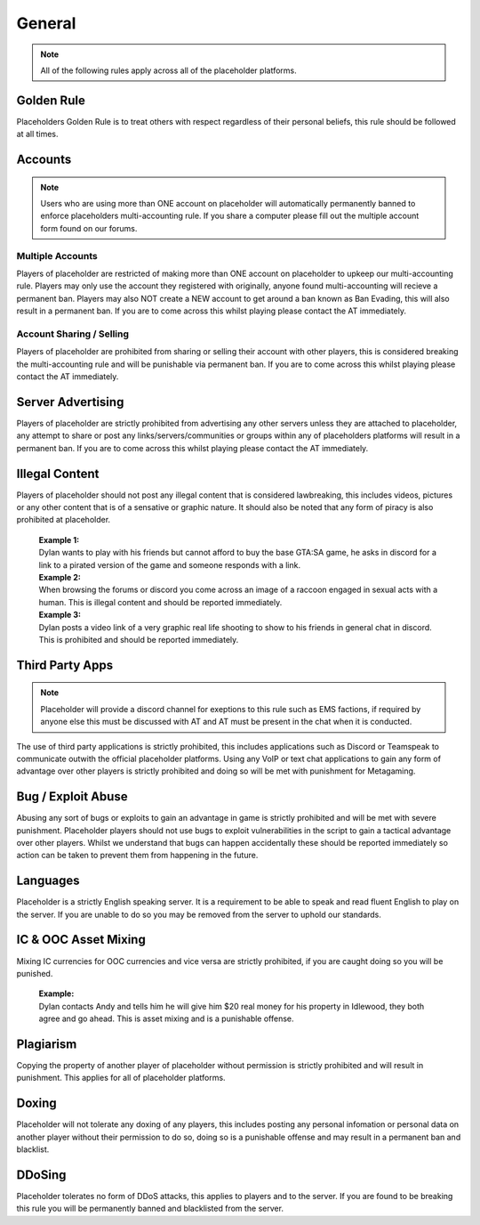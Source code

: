 ############
General
############

.. note::
   All of the following rules apply across all of the placeholder platforms.

************
Golden Rule
************
Placeholders Golden Rule is to treat others with respect regardless of their personal beliefs, this rule should be followed at all times.

********
Accounts
********
.. note::
   Users who are using more than ONE account on placeholder will automatically permanently banned to enforce placeholders multi-accounting rule. If you share a computer please fill out the multiple account form found on our forums.

Multiple Accounts
=================
   
Players of placeholder are restricted of making more than ONE account on placeholder to upkeep our multi-accounting rule. Players may only use the account they registered with originally, anyone found multi-accounting will recieve a permanent ban. Players may also NOT create a NEW account to get around a ban known as Ban Evading, this will also result in a permanent ban. If you are to come across this whilst playing please contact the AT immediately.

Account Sharing / Selling
=========================
Players of placeholder are prohibited from sharing or selling their account with other players, this is considered breaking the multi-accounting rule and will be punishable via permanent ban. If you are to come across this whilst playing please contact the AT immediately.

******************
Server Advertising
******************
Players of placeholder are strictly prohibited from advertising any other servers unless they are attached to placeholder, any attempt to share or post any links/servers/communities or groups within any of placeholders platforms will result in a permanent ban. If you are to come across this whilst playing please contact the AT immediately.

***************
Illegal Content
***************
Players of placeholder should not post any illegal content that is considered lawbreaking, this includes videos, pictures or any other content that is of a sensative or graphic nature. It should also be noted that any form of piracy is also prohibited at placeholder.

   | **Example 1:**
   | Dylan wants to play with his friends but cannot afford to buy the base GTA:SA game, he asks in discord for a link to a pirated version of the game and someone responds with a link.
   
   | **Example 2:**
   | When browsing the forums or discord you come across an image of a raccoon engaged in sexual acts with a human. This is illegal content and should be reported immediately.
   
   | **Example 3:**
   | Dylan posts a video link of a very graphic real life shooting to show to his friends in general chat in discord. This is prohibited and should be reported immediately.

*****************
Third Party Apps
*****************
.. note::
   Placeholder will provide a discord channel for exeptions to this rule such as EMS factions, if required by anyone else this must be discussed with AT and AT must be present in the chat when it is conducted.

The use of third party applications is strictly prohibited, this includes applications such as Discord or Teamspeak to communicate outwith the official placeholder platforms. Using any VoIP or text chat applications to gain any form of advantage over other players is strictly prohibited and doing so will be met with punishment for Metagaming. 

*******************
Bug / Exploit Abuse
*******************
Abusing any sort of bugs or exploits to gain an advantage in game is strictly prohibited and will be met with severe punishment. Placeholder players should not use bugs to exploit vulnerabilities in the script to gain a tactical advantage over other players. Whilst we understand that bugs can happen accidentally these should be reported immediately so action can be taken to prevent them from happening in the future.

*********
Languages
*********
Placeholder is a strictly English speaking server. It is a requirement to be able to speak and read fluent English to play on the server. If you are unable to do so you may be removed from the server to uphold our standards.

**********************
IC & OOC Asset Mixing
**********************
Mixing IC currencies for OOC currencies and vice versa are strictly prohibited, if you are caught doing so you will be punished.

   | **Example:**
   | Dylan contacts Andy and tells him he will give him $20 real money for his property in Idlewood, they both agree and go ahead. This is asset mixing and is a punishable offense.

***********
Plagiarism
***********
Copying the property of another player of placeholder without permission is strictly prohibited and will result in punishment. This applies for all of placeholder platforms.

*******
Doxing
*******
Placeholder will not tolerate any doxing of any players, this includes posting any personal infomation or personal data on another player without their permission to do so, doing so is a punishable offense and may result in a permanent ban and blacklist.

*******
DDoSing
*******
Placeholder tolerates no form of DDoS attacks, this applies to players and to the server. If you are found to be breaking this rule you will be permanently banned and blacklisted from the server.

